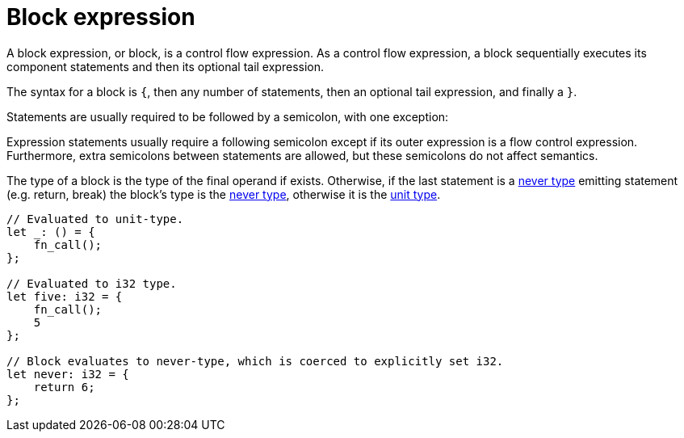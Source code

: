= Block expression

A block expression, or block, is a control flow expression. As a control flow expression, a block
sequentially executes its component statements and then its optional tail expression.

The syntax for a block is `{`, then any number of statements, then an optional tail expression, and
finally a `}`.

Statements are usually required to be followed by a semicolon, with one exception:

Expression statements usually require a following semicolon except if its outer expression is a
flow control expression.
Furthermore, extra semicolons between statements are allowed, but these semicolons do not affect
semantics.

The type of a block is the type of the final operand if exists.
Otherwise, if the last statement is a xref:never-type.adoc[never type] emitting statement (e.g.
return, break) the block's type is the xref:never-type.adoc[never type], otherwise it is the
xref:unit-type.adoc[unit type].

[source,cairo]
----
// Evaluated to unit-type.
let _: () = {
    fn_call();
};

// Evaluated to i32 type.
let five: i32 = {
    fn_call();
    5
};

// Block evaluates to never-type, which is coerced to explicitly set i32.
let never: i32 = {
    return 6;
};
----
